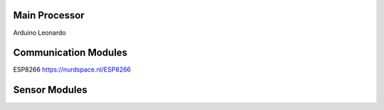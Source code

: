 

Main Processor
--------------

Arduino Leonardo



Communication Modules
---------------------

ESP8266 https://nurdspace.nl/ESP8266



Sensor Modules
--------------



